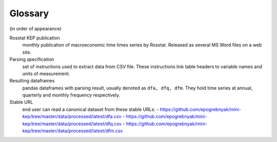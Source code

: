 Glossary
========

(in order of appearance)

Rosstat KEP publication
   monthly publication of macroeconomic time times series by Rosstat.
   Released as several MS Word files on a web site.

Parsing specification
   set of instructions used to extract data from CSV file. These instructions link 
   table headers to variable names and units of measurement.

Resulting dataframes
   pandas dataframes with parsing result, usually denoted as ``dfa, dfq, dfm``.
   They hold time series at annual, quarterly and monthly frequency respectively.

Stable URL
   end user can read a canonical dataset from these stable URLs: 
   -  https://github.com/epogrebnyak/mini-kep/tree/master/data/processed/latest/dfa.csv
   -  https://github.com/epogrebnyak/mini-kep/tree/master/data/processed/latest/dfq.csv
   -  https://github.com/epogrebnyak/mini-kep/tree/master/data/processed/latest/dfm.csv

